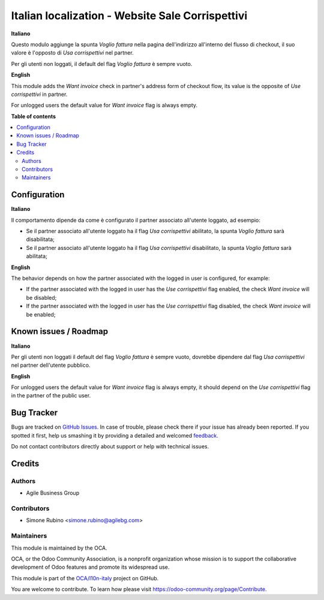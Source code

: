 =================================================
Italian localization - Website Sale Corrispettivi
=================================================

.. !!!!!!!!!!!!!!!!!!!!!!!!!!!!!!!!!!!!!!!!!!!!!!!!!!!!
   !! This file is generated by oca-gen-addon-readme !!
   !! changes will be overwritten.                   !!
   !!!!!!!!!!!!!!!!!!!!!!!!!!!!!!!!!!!!!!!!!!!!!!!!!!!!

.. |badge1| image:: https://img.shields.io/badge/maturity-Beta-yellow.png
    :target: https://odoo-community.org/page/development-status
    :alt: Beta
.. |badge2| image:: https://img.shields.io/badge/licence-AGPL--3-blue.png
    :target: http://www.gnu.org/licenses/agpl-3.0-standalone.html
    :alt: License: AGPL-3
.. |badge3| image:: https://img.shields.io/badge/github-OCA%2Fl10n--italy-lightgray.png?logo=github
    :target: https://github.com/OCA/l10n-italy/tree/12.0/l10n_it_website_sale_corrispettivi
    :alt: OCA/l10n-italy
.. |badge4| image:: https://img.shields.io/badge/weblate-Translate%20me-F47D42.png
    :target: https://translation.odoo-community.org/projects/l10n-italy-12-0/l10n-italy-12-0-l10n_it_website_sale_corrispettivi
    :alt: Translate me on Weblate
.. |badge5| image:: https://img.shields.io/badge/runbot-Try%20me-875A7B.png
    :target: https://runbot.odoo-community.org/runbot/122/12.0
    :alt: Try me on Runbot

|badge1| |badge2| |badge3| |badge4| |badge5| 

**Italiano**

Questo modulo aggiunge la spunta *Voglio fattura* nella pagina dell'indirizzo all'interno del flusso di checkout,
il suo valore è l'opposto di *Usa corrispettivi* nel partner.

Per gli utenti non loggati, il default del flag *Voglio fattura* è sempre vuoto.

**English**

This module adds the *Want invoice* check in partner's address form of checkout flow,
its value is the opposite of *Use corrispettivi* in partner.

For unlogged users the default value for *Want invoice* flag is always empty.

**Table of contents**

.. contents::
   :local:

Configuration
=============

**Italiano**

Il comportamento dipende da come è configurato il partner associato all'utente loggato, ad esempio:

* Se il partner associato all'utente loggato ha il flag *Usa corrispettivi* abilitato, la spunta *Voglio fattura* sarà disabilitata;
* Se il partner associato all'utente loggato ha il flag *Usa corrispettivi* disabilitato, la spunta *Voglio fattura* sarà abilitata;

**English**

The behavior depends on how the partner associated with the logged in user is configured, for example:

* If the partner associated with the logged in user has the *Use corrispettivi* flag enabled, the check *Want invoice* will be disabled;
* If the partner associated with the logged in user has the *Use corrispettivi* flag disabled, the check *Want invoice* will be enabled;


Known issues / Roadmap
======================

**Italiano**

Per gli utenti non loggati il default del flag *Voglio fattura* è sempre vuoto, dovrebbe dipendere dal flag *Usa corrispettivi* nel partner dell'utente pubblico.

**English**

For unlogged users the default value for *Want invoice* flag is always empty, it should depend on the *Use corrispettivi* flag in the partner of the public user.

Bug Tracker
===========

Bugs are tracked on `GitHub Issues <https://github.com/OCA/l10n-italy/issues>`_.
In case of trouble, please check there if your issue has already been reported.
If you spotted it first, help us smashing it by providing a detailed and welcomed
`feedback <https://github.com/OCA/l10n-italy/issues/new?body=module:%20l10n_it_website_sale_corrispettivi%0Aversion:%2012.0%0A%0A**Steps%20to%20reproduce**%0A-%20...%0A%0A**Current%20behavior**%0A%0A**Expected%20behavior**>`_.

Do not contact contributors directly about support or help with technical issues.

Credits
=======

Authors
~~~~~~~

* Agile Business Group

Contributors
~~~~~~~~~~~~

* Simone Rubino <simone.rubino@agilebg.com>

Maintainers
~~~~~~~~~~~

This module is maintained by the OCA.

.. image:: https://odoo-community.org/logo.png
   :alt: Odoo Community Association
   :target: https://odoo-community.org

OCA, or the Odoo Community Association, is a nonprofit organization whose
mission is to support the collaborative development of Odoo features and
promote its widespread use.

This module is part of the `OCA/l10n-italy <https://github.com/OCA/l10n-italy/tree/12.0/l10n_it_website_sale_corrispettivi>`_ project on GitHub.

You are welcome to contribute. To learn how please visit https://odoo-community.org/page/Contribute.
